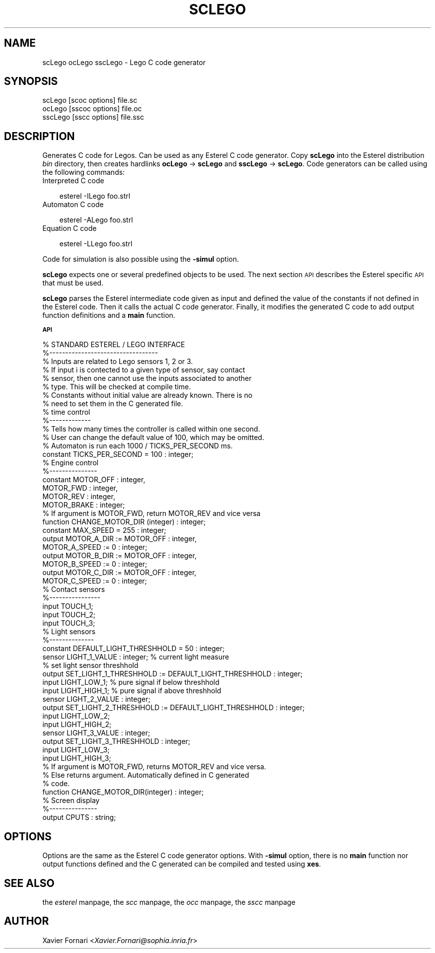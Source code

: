 .rn '' }`
''' $RCSfile$$Revision$$Date$
'''
''' $Log$
'''
.de Sh
.br
.if t .Sp
.ne 5
.PP
\fB\\$1\fR
.PP
..
.de Sp
.if t .sp .5v
.if n .sp
..
.de Ip
.br
.ie \\n(.$>=3 .ne \\$3
.el .ne 3
.IP "\\$1" \\$2
..
.de Vb
.ft CW
.nf
.ne \\$1
..
.de Ve
.ft R

.fi
..
'''
'''
'''     Set up \*(-- to give an unbreakable dash;
'''     string Tr holds user defined translation string.
'''     Bell System Logo is used as a dummy character.
'''
.tr \(*W-|\(bv\*(Tr
.ie n \{\
.ds -- \(*W-
.ds PI pi
.if (\n(.H=4u)&(1m=24u) .ds -- \(*W\h'-12u'\(*W\h'-12u'-\" diablo 10 pitch
.if (\n(.H=4u)&(1m=20u) .ds -- \(*W\h'-12u'\(*W\h'-8u'-\" diablo 12 pitch
.ds L" ""
.ds R" ""
'''   \*(M", \*(S", \*(N" and \*(T" are the equivalent of
'''   \*(L" and \*(R", except that they are used on ".xx" lines,
'''   such as .IP and .SH, which do another additional levels of
'''   double-quote interpretation
.ds M" """
.ds S" """
.ds N" """""
.ds T" """""
.ds L' '
.ds R' '
.ds M' '
.ds S' '
.ds N' '
.ds T' '
'br\}
.el\{\
.ds -- \(em\|
.tr \*(Tr
.ds L" ``
.ds R" ''
.ds M" ``
.ds S" ''
.ds N" ``
.ds T" ''
.ds L' `
.ds R' '
.ds M' `
.ds S' '
.ds N' `
.ds T' '
.ds PI \(*p
'br\}
.\"	If the F register is turned on, we'll generate
.\"	index entries out stderr for the following things:
.\"		TH	Title 
.\"		SH	Header
.\"		Sh	Subsection 
.\"		Ip	Item
.\"		X<>	Xref  (embedded
.\"	Of course, you have to process the output yourself
.\"	in some meaninful fashion.
.if \nF \{
.de IX
.tm Index:\\$1\t\\n%\t"\\$2"
..
.nr % 0
.rr F
.\}
.TH SCLEGO 1 "perl 5.005, patch 03" "2/Mar/2000" "User Contributed Perl Documentation"
.UC
.if n .hy 0
.if n .na
.ds C+ C\v'-.1v'\h'-1p'\s-2+\h'-1p'+\s0\v'.1v'\h'-1p'
.de CQ          \" put $1 in typewriter font
.ft CW
'if n "\c
'if t \\&\\$1\c
'if n \\&\\$1\c
'if n \&"
\\&\\$2 \\$3 \\$4 \\$5 \\$6 \\$7
'.ft R
..
.\" @(#)ms.acc 1.5 88/02/08 SMI; from UCB 4.2
.	\" AM - accent mark definitions
.bd B 3
.	\" fudge factors for nroff and troff
.if n \{\
.	ds #H 0
.	ds #V .8m
.	ds #F .3m
.	ds #[ \f1
.	ds #] \fP
.\}
.if t \{\
.	ds #H ((1u-(\\\\n(.fu%2u))*.13m)
.	ds #V .6m
.	ds #F 0
.	ds #[ \&
.	ds #] \&
.\}
.	\" simple accents for nroff and troff
.if n \{\
.	ds ' \&
.	ds ` \&
.	ds ^ \&
.	ds , \&
.	ds ~ ~
.	ds ? ?
.	ds ! !
.	ds /
.	ds q
.\}
.if t \{\
.	ds ' \\k:\h'-(\\n(.wu*8/10-\*(#H)'\'\h"|\\n:u"
.	ds ` \\k:\h'-(\\n(.wu*8/10-\*(#H)'\`\h'|\\n:u'
.	ds ^ \\k:\h'-(\\n(.wu*10/11-\*(#H)'^\h'|\\n:u'
.	ds , \\k:\h'-(\\n(.wu*8/10)',\h'|\\n:u'
.	ds ~ \\k:\h'-(\\n(.wu-\*(#H-.1m)'~\h'|\\n:u'
.	ds ? \s-2c\h'-\w'c'u*7/10'\u\h'\*(#H'\zi\d\s+2\h'\w'c'u*8/10'
.	ds ! \s-2\(or\s+2\h'-\w'\(or'u'\v'-.8m'.\v'.8m'
.	ds / \\k:\h'-(\\n(.wu*8/10-\*(#H)'\z\(sl\h'|\\n:u'
.	ds q o\h'-\w'o'u*8/10'\s-4\v'.4m'\z\(*i\v'-.4m'\s+4\h'\w'o'u*8/10'
.\}
.	\" troff and (daisy-wheel) nroff accents
.ds : \\k:\h'-(\\n(.wu*8/10-\*(#H+.1m+\*(#F)'\v'-\*(#V'\z.\h'.2m+\*(#F'.\h'|\\n:u'\v'\*(#V'
.ds 8 \h'\*(#H'\(*b\h'-\*(#H'
.ds v \\k:\h'-(\\n(.wu*9/10-\*(#H)'\v'-\*(#V'\*(#[\s-4v\s0\v'\*(#V'\h'|\\n:u'\*(#]
.ds _ \\k:\h'-(\\n(.wu*9/10-\*(#H+(\*(#F*2/3))'\v'-.4m'\z\(hy\v'.4m'\h'|\\n:u'
.ds . \\k:\h'-(\\n(.wu*8/10)'\v'\*(#V*4/10'\z.\v'-\*(#V*4/10'\h'|\\n:u'
.ds 3 \*(#[\v'.2m'\s-2\&3\s0\v'-.2m'\*(#]
.ds o \\k:\h'-(\\n(.wu+\w'\(de'u-\*(#H)/2u'\v'-.3n'\*(#[\z\(de\v'.3n'\h'|\\n:u'\*(#]
.ds d- \h'\*(#H'\(pd\h'-\w'~'u'\v'-.25m'\f2\(hy\fP\v'.25m'\h'-\*(#H'
.ds D- D\\k:\h'-\w'D'u'\v'-.11m'\z\(hy\v'.11m'\h'|\\n:u'
.ds th \*(#[\v'.3m'\s+1I\s-1\v'-.3m'\h'-(\w'I'u*2/3)'\s-1o\s+1\*(#]
.ds Th \*(#[\s+2I\s-2\h'-\w'I'u*3/5'\v'-.3m'o\v'.3m'\*(#]
.ds ae a\h'-(\w'a'u*4/10)'e
.ds Ae A\h'-(\w'A'u*4/10)'E
.ds oe o\h'-(\w'o'u*4/10)'e
.ds Oe O\h'-(\w'O'u*4/10)'E
.	\" corrections for vroff
.if v .ds ~ \\k:\h'-(\\n(.wu*9/10-\*(#H)'\s-2\u~\d\s+2\h'|\\n:u'
.if v .ds ^ \\k:\h'-(\\n(.wu*10/11-\*(#H)'\v'-.4m'^\v'.4m'\h'|\\n:u'
.	\" for low resolution devices (crt and lpr)
.if \n(.H>23 .if \n(.V>19 \
\{\
.	ds : e
.	ds 8 ss
.	ds v \h'-1'\o'\(aa\(ga'
.	ds _ \h'-1'^
.	ds . \h'-1'.
.	ds 3 3
.	ds o a
.	ds d- d\h'-1'\(ga
.	ds D- D\h'-1'\(hy
.	ds th \o'bp'
.	ds Th \o'LP'
.	ds ae ae
.	ds Ae AE
.	ds oe oe
.	ds Oe OE
.\}
.rm #[ #] #H #V #F C
.SH "NAME"
scLego ocLego sscLego \- Lego C code generator
.SH "SYNOPSIS"
.PP
.Vb 3
\&    scLego [scoc options] file.sc
\&    ocLego [sscoc options] file.oc
\&    sscLego [sscc options] file.ssc
.Ve
.SH "DESCRIPTION"
Generates C code for Legos. Can be used as any Esterel C code
generator. Copy \fBscLego\fR into the Esterel distribution \fIbin\fR
directory, then creates hardlinks \fBocLego\fR \-> \fBscLego\fR and
\fBsscLego\fR \-> \fBscLego\fR. Code generators can be called using
the following commands:
.Ip "Interpreted C code" 3
.Sp
.Vb 1
\&    esterel -ILego foo.strl
.Ve
.Ip "Automaton C code" 3
.Sp
.Vb 1
\&    esterel -ALego foo.strl
.Ve
.Ip "Equation C code" 3
.Sp
.Vb 1
\&    esterel -LLego foo.strl
.Ve
.PP
Code for simulation is also possible using the \fB\-simul\fR option.
.PP
\fBscLego\fR expects one or several predefined objects to be used. The
next section \s-1API\s0 describes the Esterel specific \s-1API\s0 that must be used.
.PP
\fBscLego\fR parses the Esterel intermediate code given as input and
defined the value of the constants if not defined in the Esterel
code. Then it calls the actual C code generator. Finally, it modifies
the generated C code to add output function definitions and a \fBmain\fR
function.
.Sh "\s-1API\s0"
.PP
.Vb 73
\& % STANDARD ESTEREL / LEGO INTERFACE
\& %----------------------------------
\& % Inputs are related to Lego sensors 1, 2 or 3.
\& % If input i is contected to a given type of sensor, say contact 
\& % sensor, then one cannot use the inputs associated to another 
\& % type. This will be checked at compile time.
\& % Constants without initial value are already known. There is no 
\& % need to set them in the C generated file.
\& 
\& % time control
\& %-------------
\& % Tells how many times the controller is called within one second.
\& % User can change the default value of 100, which may be omitted.
\& % Automaton is run each 1000 / TICKS_PER_SECOND ms.
\& constant TICKS_PER_SECOND = 100 : integer;  
\& 
\& % Engine control
\& %---------------
\& constant MOTOR_OFF   : integer,
\&          MOTOR_FWD   : integer,
\&          MOTOR_REV   : integer,
\&          MOTOR_BRAKE : integer;
\& 
\& % If argument is MOTOR_FWD, return MOTOR_REV and vice versa
\& function CHANGE_MOTOR_DIR (integer) : integer; 
\& 
\& constant MAX_SPEED = 255 : integer;
\& 
\& output MOTOR_A_DIR   := MOTOR_OFF : integer, 
\&        MOTOR_A_SPEED := 0         : integer;
\& 
\& output MOTOR_B_DIR   := MOTOR_OFF : integer,
\&        MOTOR_B_SPEED := 0         : integer;
\& 
\& output MOTOR_C_DIR   := MOTOR_OFF : integer,
\&        MOTOR_C_SPEED := 0         : integer;
\& 
\& % Contact sensors
\& %----------------
\& input TOUCH_1;
\& input TOUCH_2;
\& input TOUCH_3;
\& 
\& % Light sensors
\& %--------------
\& constant DEFAULT_LIGHT_THRESHHOLD = 50 : integer;
\& 
\& sensor LIGHT_1_VALUE : integer;  % current light measure 
\&                                  % set light sensor threshhold
\& output SET_LIGHT_1_THRESHHOLD := DEFAULT_LIGHT_THRESHHOLD : integer; 
\& input  LIGHT_LOW_1;              % pure signal if below threshhold
\& input  LIGHT_HIGH_1;             % pure signal if above threshhold
\& 
\& sensor LIGHT_2_VALUE : integer; 
\& output SET_LIGHT_2_THRESHHOLD := DEFAULT_LIGHT_THRESHHOLD : integer;
\& input  LIGHT_LOW_2; 
\& input  LIGHT_HIGH_2;
\& 
\& sensor LIGHT_3_VALUE : integer;
\& output SET_LIGHT_3_THRESHHOLD : integer; 
\& input  LIGHT_LOW_3; 
\& input  LIGHT_HIGH_3;
\& 
\& % If argument is MOTOR_FWD, returns MOTOR_REV and vice versa.
\& % Else returns argument. Automatically defined in C generated 
\& % code.
\& function CHANGE_MOTOR_DIR(integer) : integer;
\& 
\& 
\& % Screen display
\& %---------------
\& output CPUTS : string;
\& 
.Ve
.SH "OPTIONS"
Options are the same as the Esterel C code generator options. With
\fB\-simul\fR option, there is no \fBmain\fR function nor output functions
defined and the C generated can be compiled and tested using \fBxes\fR.
.SH "SEE ALSO"
the \fIesterel\fR manpage, the \fIscc\fR manpage, the \fIocc\fR manpage, the \fIsscc\fR manpage
.SH "AUTHOR"
Xavier Fornari <\fIXavier.Fornari@sophia.inria.fr\fR>

.rn }` ''
.IX Title "SCLEGO 1"
.IX Name "scLego ocLego sscLego - Lego C code generator"

.IX Header "NAME"

.IX Header "SYNOPSIS"

.IX Header "DESCRIPTION"

.IX Item "Interpreted C code"

.IX Item "Automaton C code"

.IX Item "Equation C code"

.IX Subsection "\s-1API\s0"

.IX Header "OPTIONS"

.IX Header "SEE ALSO"

.IX Header "AUTHOR"

